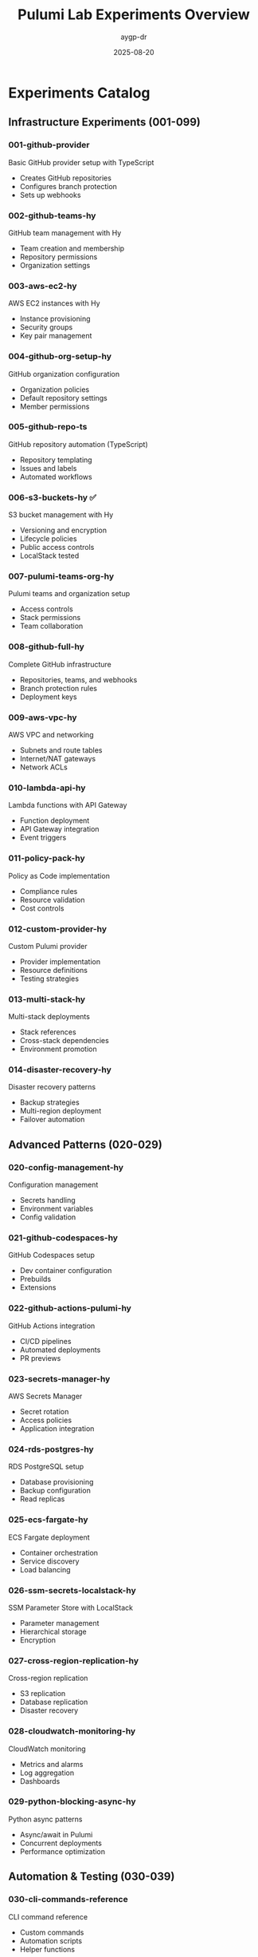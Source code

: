 #+TITLE: Pulumi Lab Experiments Overview
#+AUTHOR: aygp-dr
#+DATE: 2025-08-20

* Experiments Catalog

** Infrastructure Experiments (001-099)

*** 001-github-provider
Basic GitHub provider setup with TypeScript
- Creates GitHub repositories
- Configures branch protection
- Sets up webhooks

*** 002-github-teams-hy
GitHub team management with Hy
- Team creation and membership
- Repository permissions
- Organization settings

*** 003-aws-ec2-hy  
AWS EC2 instances with Hy
- Instance provisioning
- Security groups
- Key pair management

*** 004-github-org-setup-hy
GitHub organization configuration
- Organization policies
- Default repository settings
- Member permissions

*** 005-github-repo-ts
GitHub repository automation (TypeScript)
- Repository templating
- Issues and labels
- Automated workflows

*** 006-s3-buckets-hy ✅
S3 bucket management with Hy
- Versioning and encryption
- Lifecycle policies
- Public access controls
- LocalStack tested

*** 007-pulumi-teams-org-hy
Pulumi teams and organization setup
- Access controls
- Stack permissions
- Team collaboration

*** 008-github-full-hy
Complete GitHub infrastructure
- Repositories, teams, and webhooks
- Branch protection rules
- Deployment keys

*** 009-aws-vpc-hy
AWS VPC and networking
- Subnets and route tables
- Internet/NAT gateways
- Network ACLs

*** 010-lambda-api-hy
Lambda functions with API Gateway
- Function deployment
- API Gateway integration
- Event triggers

*** 011-policy-pack-hy
Policy as Code implementation
- Compliance rules
- Resource validation
- Cost controls

*** 012-custom-provider-hy
Custom Pulumi provider
- Provider implementation
- Resource definitions
- Testing strategies

*** 013-multi-stack-hy
Multi-stack deployments
- Stack references
- Cross-stack dependencies
- Environment promotion

*** 014-disaster-recovery-hy
Disaster recovery patterns
- Backup strategies
- Multi-region deployment
- Failover automation

** Advanced Patterns (020-029)

*** 020-config-management-hy
Configuration management
- Secrets handling
- Environment variables
- Config validation

*** 021-github-codespaces-hy
GitHub Codespaces setup
- Dev container configuration
- Prebuilds
- Extensions

*** 022-github-actions-pulumi-hy
GitHub Actions integration
- CI/CD pipelines
- Automated deployments
- PR previews

*** 023-secrets-manager-hy
AWS Secrets Manager
- Secret rotation
- Access policies
- Application integration

*** 024-rds-postgres-hy
RDS PostgreSQL setup
- Database provisioning
- Backup configuration
- Read replicas

*** 025-ecs-fargate-hy
ECS Fargate deployment
- Container orchestration
- Service discovery
- Load balancing

*** 026-ssm-secrets-localstack-hy
SSM Parameter Store with LocalStack
- Parameter management
- Hierarchical storage
- Encryption

*** 027-cross-region-replication-hy
Cross-region replication
- S3 replication
- Database replication
- Disaster recovery

*** 028-cloudwatch-monitoring-hy
CloudWatch monitoring
- Metrics and alarms
- Log aggregation
- Dashboards

*** 029-python-blocking-async-hy
Python async patterns
- Async/await in Pulumi
- Concurrent deployments
- Performance optimization

** Automation & Testing (030-039)

*** 030-cli-commands-reference
CLI command reference
- Custom commands
- Automation scripts
- Helper functions

*** 031-automation-api-hy
Pulumi Automation API
- Programmatic deployments
- Stack management
- Event handling

*** 032-policy-as-code-hy
Advanced policy patterns
- Custom validators
- Remediation actions
- Compliance reporting

*** 033-testing-framework ✅
Testing framework documentation
- Unit testing strategies
- Integration tests
- CI/CD integration

** Future Experiments (040+)

*** 040-kubernetes-eks-hy (planned)
EKS cluster deployment
- Node groups
- RBAC configuration
- Ingress controllers

*** 041-service-mesh-hy (planned)
Service mesh implementation
- Istio/Linkerd setup
- Traffic management
- Observability

*** 042-gitops-hy (planned)
GitOps workflow
- Flux/ArgoCD integration
- Automated syncing
- Drift detection

* Experiment Standards

Each experiment should include:
1. **README.org** - Documentation and usage
2. **Pulumi.yaml** - Project configuration
3. **__main__.hy** or **__main__.py** - Main program
4. **Makefile** - Common operations
5. **test_*.hy** - Test scripts

* LocalStack Integration

Experiments marked with 🧪 are tested with LocalStack:
- 006-s3-buckets-hy ✅
- 026-ssm-secrets-localstack-hy
- More to come...

* Notes

- Experiments 001-014 focus on core infrastructure patterns
- Experiments 020-029 explore advanced AWS features
- Experiments 030-039 cover automation and testing
- All Hy experiments use v1.0+ syntax
- TypeScript experiments use modern ES modules